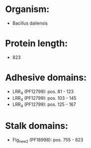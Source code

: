 * Organism:
- Bacillus daliensis
* Protein length:
- 823
* Adhesive domains:
- LRR_4 (PF12799): pos. 81 - 123
- LRR_4 (PF12799): pos. 103 - 145
- LRR_4 (PF12799): pos. 125 - 167
* Stalk domains:
- Flg_new_2 (PF18998): pos. 755 - 823

